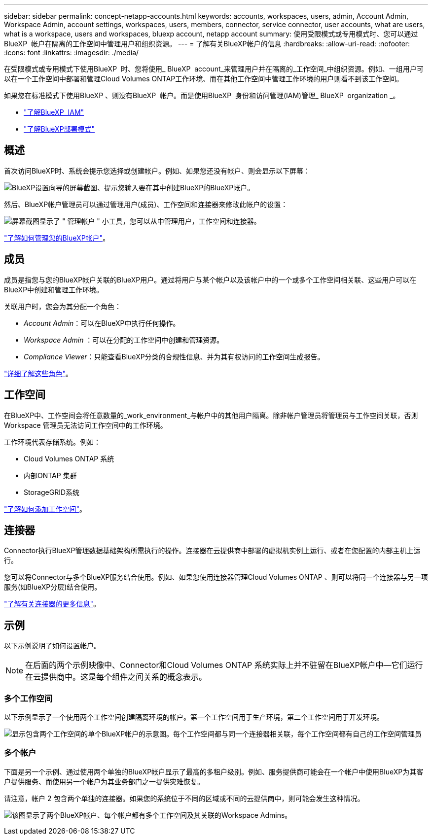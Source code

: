 ---
sidebar: sidebar 
permalink: concept-netapp-accounts.html 
keywords: accounts, workspaces, users, admin, Account Admin, Workspace Admin, account settings, workspaces, users, members, connector, service connector, user accounts, what are users, what is a workspace, users and workspaces, bluexp account, netapp account 
summary: 使用受限模式或专用模式时、您可以通过BlueXP  帐户在隔离的工作空间中管理用户和组织资源。 
---
= 了解有关BlueXP帐户的信息
:hardbreaks:
:allow-uri-read: 
:nofooter: 
:icons: font
:linkattrs: 
:imagesdir: ./media/


[role="lead"]
在受限模式或专用模式下使用BlueXP  时、您将使用_ BlueXP  account_来管理用户并在隔离的_工作空间_中组织资源。例如、一组用户可以在一个工作空间中部署和管理Cloud Volumes ONTAP工作环境、而在其他工作空间中管理工作环境的用户则看不到该工作空间。

如果您在标准模式下使用BlueXP 、则没有BlueXP  帐户。而是使用BlueXP  身份和访问管理(IAM)管理_ BlueXP  organization _。

* link:concept-identity-and-access-management.html["了解BlueXP  IAM"]
* link:concept-modes.html["了解BlueXP部署模式"]




== 概述

首次访问BlueXP时、系统会提示您选择或创建帐户。例如、如果您还没有帐户、则会显示以下屏幕：

image:screenshot-account-selection.png["BlueXP设置向导的屏幕截图、提示您输入要在其中创建BlueXP的BlueXP帐户。"]

然后、BlueXP帐户管理员可以通过管理用户(成员)、工作空间和连接器来修改此帐户的设置：

image:screenshot-account-settings.png["屏幕截图显示了 \" 管理帐户 \" 小工具，您可以从中管理用户，工作空间和连接器。"]

link:task-managing-netapp-accounts.html["了解如何管理您的BlueXP帐户"]。



== 成员

成员是指您与您的BlueXP帐户关联的BlueXP用户。通过将用户与某个帐户以及该帐户中的一个或多个工作空间相关联、这些用户可以在BlueXP中创建和管理工作环境。

关联用户时，您会为其分配一个角色：

* _Account Admin_：可以在BlueXP中执行任何操作。
* _Workspace Admin_ ：可以在分配的工作空间中创建和管理资源。
* _Compliance Viewer_：只能查看BlueXP分类的合规性信息、并为其有权访问的工作空间生成报告。


link:reference-user-roles.html["详细了解这些角色"]。



== 工作空间

在BlueXP中、工作空间会将任意数量的_work_environment_与帐户中的其他用户隔离。除非帐户管理员将管理员与工作空间关联，否则 Workspace 管理员无法访问工作空间中的工作环境。

工作环境代表存储系统。例如：

* Cloud Volumes ONTAP 系统
* 内部ONTAP 集群
* StorageGRID系统


link:task-setting-up-netapp-accounts.html["了解如何添加工作空间"]。



== 连接器

Connector执行BlueXP管理数据基础架构所需执行的操作。连接器在云提供商中部署的虚拟机实例上运行、或者在您配置的内部主机上运行。

您可以将Connector与多个BlueXP服务结合使用。例如、如果您使用连接器管理Cloud Volumes ONTAP 、则可以将同一个连接器与另一项服务(如BlueXP分层)结合使用。

link:concept-connectors.html["了解有关连接器的更多信息"]。



== 示例

以下示例说明了如何设置帐户。


NOTE: 在后面的两个示例映像中、Connector和Cloud Volumes ONTAP 系统实际上并不驻留在BlueXP帐户中—它们运行在云提供商中。这是每个组件之间关系的概念表示。



=== 多个工作空间

以下示例显示了一个使用两个工作空间创建隔离环境的帐户。第一个工作空间用于生产环境，第二个工作空间用于开发环境。

image:diagram_cloud_central_accounts_one.png["显示包含两个工作空间的单个BlueXP帐户的示意图。每个工作空间都与同一个连接器相关联，每个工作空间都有自己的工作空间管理员"]



=== 多个帐户

下面是另一个示例、通过使用两个单独的BlueXP帐户显示了最高的多租户级别。例如、服务提供商可能会在一个帐户中使用BlueXP为其客户提供服务、而使用另一个帐户为其业务部门之一提供灾难恢复。

请注意，帐户 2 包含两个单独的连接器。如果您的系统位于不同的区域或不同的云提供商中，则可能会发生这种情况。

image:diagram_cloud_central_accounts_two.png["该图显示了两个BlueXP帐户、每个帐户都有多个工作空间及其关联的Workspace Admins。"]
